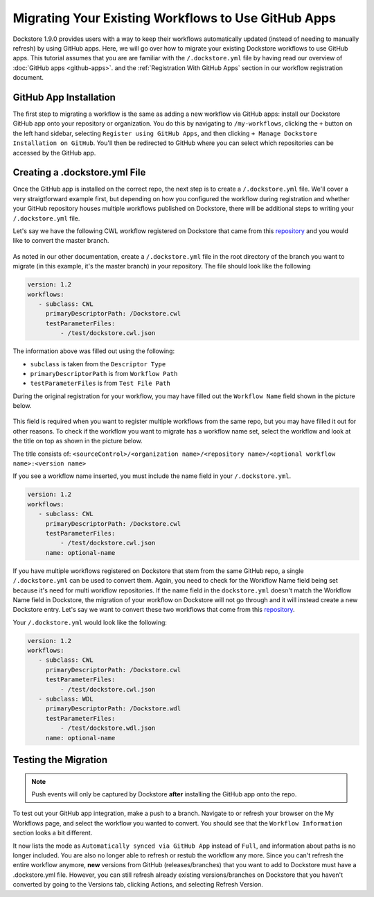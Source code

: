 Migrating Your Existing Workflows to Use GitHub Apps
======================================================

Dockstore 1.9.0 provides users with a way to keep their workflows automatically updated (instead of needing to manually refresh) by using GitHub apps.
Here, we will go over how to migrate your existing Dockstore workflows to use GitHub apps.
This tutorial assumes that you are are familiar with the  ``/.dockstore.yml`` file by having read our overview of :doc:`GitHub apps <github-apps>`. and the :ref:`Registration With GitHub Apps` section in our workflow registration document.

GitHub App Installation
-----------------------

The first step to migrating a workflow is the same as adding a new workflow via GitHub apps: install our Dockstore GitHub app onto your repository or
organization. You do this by navigating to ``/my-workflows``, clicking the ``+`` button on the left hand sidebar, selecting ``Register using GitHub Apps``, and then clicking
``+ Manage Dockstore Installation on GitHub``. You'll then be redirected to GitHub where you can select which repositories can be accessed by the GitHub app.

.. image:: /assets/images/docs/add-workflow-button.png
   :width: 40 %

.. image:: /assets/images/docs/register-workflow-github-apps.png
   :width: 40 %

.. image:: /assets/images/docs/gh-app-reg-1.png
   :width: 40 %

Creating a .dockstore.yml File
-------------------------------

Once the GitHub app is installed on the correct repo, the next step is to create a ``/.dockstore.yml`` file. We'll cover a very straigtforward example
first, but depending on how you configured the workflow during registration and whether your GitHub repository houses multiple workflows published on Dockstore,
there will be additional steps to writing your ``/.dockstore.yml`` file.

Let's say we have the following CWL workflow registered on Dockstore that came from this `repository <https://github.com/NatalieEO/ghapps-single-workflow>`__ and you would like to convert the master branch.

.. figure:: /assets/images/docs/single-workflow-to-migrate.png
   :alt: Workflow to Migrate

As noted in our other documentation, create a ``/.dockstore.yml`` file in the root directory of the branch you want to migrate (in this example, it's the master branch) in your repository. The file should look like the following

.. code:: yaml

   version: 1.2
   workflows:
      - subclass: CWL
        primaryDescriptorPath: /Dockstore.cwl
        testParameterFiles:
            - /test/dockstore.cwl.json

The information above was filled out using the following:

- ``subclass`` is taken from the ``Descriptor Type``
- ``primaryDescriptorPath`` is from ``Workflow Path``
- ``testParameterFiles`` is from ``Test File Path``

During the original registration for your workflow, you may have filled out the ``Workflow Name`` field shown in the picture below.

.. figure:: /assets/images/docs/workflow-name-field.png
   :alt: Workflow to Migrate
   :width: 60 %

This field is required when you want to register multiple workflows from the same repo, but you may have filled it out for other reasons. To check if the workflow
you want to migrate has a workflow name set, select the workflow and look at the title on top as shown in the picture below.

The title consists of:
``<sourceControl>/<organization name>/<repository name>/<optional workflow name>:<version name>``

If you see a workflow name inserted, you must include the name field in your ``/.dockstore.yml``.

.. code:: yaml

   version: 1.2
   workflows:
      - subclass: CWL
        primaryDescriptorPath: /Dockstore.cwl
        testParameterFiles:
            - /test/dockstore.cwl.json
        name: optional-name

If you have multiple workflows registered on Dockstore that stem from the same GitHub repo, a single ``/.dockstore.yml`` can be used to convert them.
Again, you need to check for the Workflow Name field being set because it's need for multi workflow repositories.
If the name field in the ``dockstore.yml`` doesn't match the Workflow Name field in Dockstore, the migration of your workflow on Dockstore will not go through and it will instead create a new Dockstore entry.
Let's say we want to convert these two workflows that come from this `repository <https://github.com/NatalieEO/ghapps-single-workflow>`__.

.. image:: /assets/images/docs/github-apps-multiple-workflows.png

.. image:: /assets/images/docs/github-apps-multiple-workflows-with-name.png

Your ``/.dockstore.yml`` would look like the following:

.. code:: yaml

   version: 1.2
   workflows:
      - subclass: CWL
        primaryDescriptorPath: /Dockstore.cwl
        testParameterFiles:
            - /test/dockstore.cwl.json
      - subclass: WDL
        primaryDescriptorPath: /Dockstore.wdl
        testParameterFiles:
            - /test/dockstore.wdl.json
        name: optional-name

Testing the Migration
----------------------

.. note:: Push events will only be captured by Dockstore **after** installing the GitHub app onto the repo.

To test out your GitHub app integration, make a push to a branch. Navigate to or refresh your browser on the My Workflows page, and select the workflow you wanted to convert.
You should see that the ``Workflow Information`` section looks a bit different.

.. image:: /assets/images/docs/workflow-information-after-migration.png

It now lists the mode as ``Automatically synced via GitHub App`` instead of ``Full``, and information about paths is no longer included.
You are also no longer able to refresh or restub the workflow any more. Since you can't refresh the entire workflow anymore, **new** versions from GitHub (releases/branches) that you want to add to Dockstore must have a .dockstore.yml file.
However, you can still refresh already existing versions/branches on Dockstore that you haven't converted by going to the Versions tab, clicking Actions, and selecting Refresh Version.


.. seealso::
    :doc:`Troubleshooting and FAQ <github-apps-troubleshooting-tips>` - tips on resolving Dockstore GitHub App issues.
